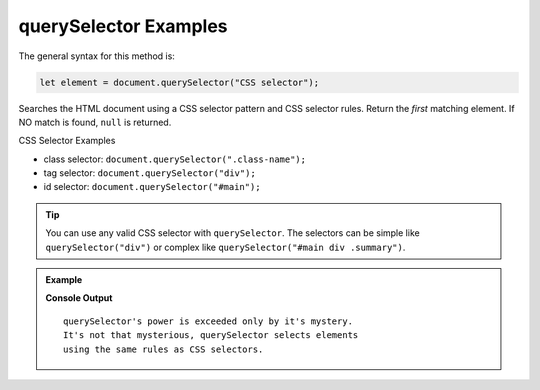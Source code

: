 .. _dom-querySelector-examples:

**querySelector** Examples
===========================

The general syntax for this method is:

.. sourcecode:: js

   let element = document.querySelector("CSS selector");

Searches the HTML document using a CSS selector pattern and CSS selector rules. Return the *first* matching element.
If NO match is found, ``null`` is returned.

CSS Selector Examples

* class selector: ``document.querySelector(".class-name");``
* tag selector: ``document.querySelector("div");``
* id selector: ``document.querySelector("#main");``

.. tip::

   You can use any valid CSS selector with ``querySelector``. The selectors can be simple like
   ``querySelector("div")`` or complex like ``querySelector("#main div .summary")``.

.. admonition:: Example

   .. sourcecode:: html
      :linenos:

      <!DOCTYPE html>
      <html>
         <head>
            <title>DOM Examples</title>
            <style>
                  .main {
                     font-weight: bold;
                  }
            </style>
         </head>
         <body>
            <h1>querySelector Example</h1>
            <p id="description" class="main">
                  querySelector's power is exceeded only by it's mystery.
            </p>
            <div id="response">
                  It's not that mysterious, querySelector selects elements
                  using the same rules as CSS selectors.
            </div>
            <script>
                  // selects the <p> using class selector
                  let main = document.querySelector(".main");
                  console.log(main.innerHTML.trim());
                  main.style.color = "blue";

                  // Selects the <div> using tag selector
                  let response = document.querySelector("div");
                  console.log(response.innerHTML.trim());
                  response.style.color = "red";
            </script>
         </body>
      </html>

   **Console Output**

   ::

      querySelector's power is exceeded only by it's mystery.
      It's not that mysterious, querySelector selects elements
      using the same rules as CSS selectors.

